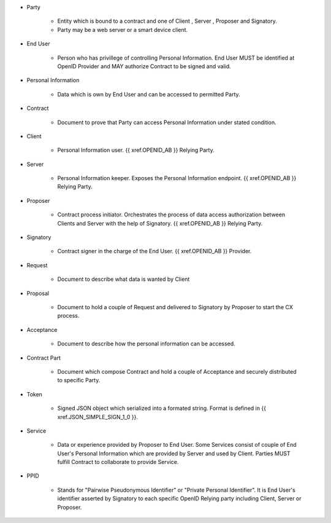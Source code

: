 * Party 

    * Entity which is bound to a contract and one of Client , Server , Proposer and Signatory. 
    * Party may be a web server or a smart device client.

* End User

    * Person who has privillege of controlling Personal Information. End User MUST be identified at OpenID Provider and MAY authorize Contract to be signed and valid.

* Personal Information

    * Data which is own by End User and  can be accessed to permitted Party.

* Contract

    * Document to prove that Party can access Personal Information under stated condition.

* Client

    * Personal Information user. {{ xref.OPENID_AB }} Relying Party.

* Server

    * Personal Information keeper.  Exposes the Personal Information endpoint. {{ xref.OPENID_AB }} Relying Party.

* Proposer

    * Contract process initiator. Orchestrates the process of data access authorization between Clients and Server with the help of Signatory. {{ xref.OPENID_AB }} Relying Party.

* Signatory

    * Contract signer in the charge of the End User. {{ xref.OPENID_AB }} Provider.

* Request

    * Document to describe what data is wanted by Client

* Proposal
 
    * Document to hold a couple of Request and delivered to Signatory by Proposer to start the CX process.

* Acceptance
 
    * Document to describe how the personal information can be accessed.

* Contract Part
 
    * Document which compose Contract and hold a couple of Acceptance and securely distributed to specific Party.

* Token

    * Signed JSON object which serialized into a formated string. Format is defined in {{ xref.JSON_SIMPLE_SIGN_1_0 }}.

* Service

    * Data or experience provided by Proposer to End User. Some Services consist of couple of End User's Personal Information which are provided by Server and used by Client. Parties MUST fulfill Contract to collaborate to provide Service.

* PPID

    * Stands for "Pairwise Pseudonymous Identifier" or "Private Personal Identifier". It is End User's identifier asserted by Signatory to each specific OpenID Relying party including Client, Server or Proposer.
